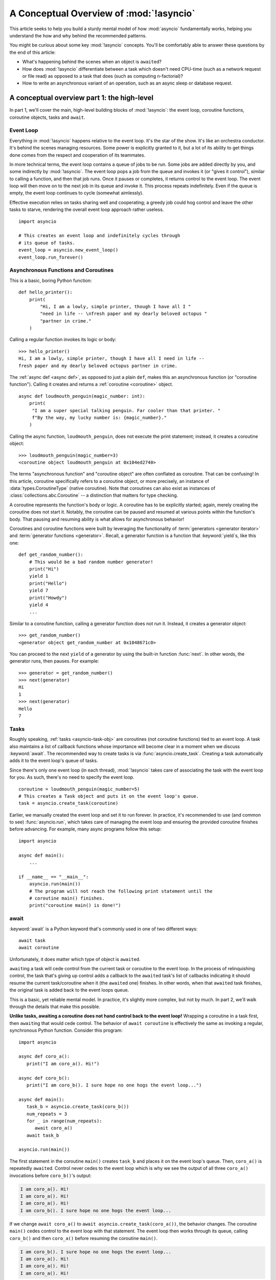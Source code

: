.. _a-conceptual-overview-of-asyncio:

****************************************
A Conceptual Overview of :mod:`!asyncio`
****************************************

This article seeks to help you build a sturdy mental model of how :mod:`asyncio`
fundamentally works, helping you understand the how and why behind the
recommended patterns.

You might be curious about some key :mod:`!asyncio` concepts.
You'll be comfortably able to answer these questions by the end of this
article:

- What's happening behind the scenes when an object is ``await``\ ed?
- How does :mod:`!asyncio` differentiate between a task which doesn't need
  CPU-time (such as a network request or file read) as opposed to a task that
  does (such as computing n-factorial)?
- How to write an asynchronous variant of an operation, such as
  an async sleep or database request.

.. seealso::

   The `guide <https://github.com/anordin95/a-conceptual-overview-of-asyncio/
   tree/main>`_ that inspired this HOWTO article.

--------------------------------------------
A conceptual overview part 1: the high-level
--------------------------------------------

In part 1, we'll cover the main, high-level building blocks of :mod:`!asyncio`:
the event loop, coroutine functions, coroutine objects, tasks and ``await``.

==========
Event Loop
==========

Everything in :mod:`!asyncio` happens relative to the event loop.
It's the star of the show.
It's like an orchestra conductor.
It's behind the scenes managing resources.
Some power is explicitly granted to it, but a lot of its ability to get things
done comes from the respect and cooperation of its teammates.

In more technical terms, the event loop contains a queue of jobs to be run.
Some jobs are added directly by you, and some indirectly by :mod:`!asyncio`.
The event loop pops a job from the queue and invokes it (or "gives it control"),
similar to calling a function, and then that job runs.
Once it pauses or completes, it returns control to the event loop.
The event loop will then move on to the next job in its queue and invoke it.
This process repeats indefinitely.
Even if the queue is empty, the event loop continues to cycle (somewhat
aimlessly).

Effective execution relies on tasks sharing well and cooperating; a greedy job could hog
control and leave the other tasks to starve, rendering the overall event loop
approach rather useless.

::

   import asyncio

   # This creates an event loop and indefinitely cycles through
   # its queue of tasks.
   event_loop = asyncio.new_event_loop()
   event_loop.run_forever()

=====================================
Asynchronous Functions and Coroutines
=====================================

This is a basic, boring Python function::

   def hello_printer():
       print(
           "Hi, I am a lowly, simple printer, though I have all I "
           "need in life -- \nfresh paper and my dearly beloved octopus "
           "partner in crime."
       )

Calling a regular function invokes its logic or body::

   >>> hello_printer()
   Hi, I am a lowly, simple printer, though I have all I need in life --
   fresh paper and my dearly beloved octopus partner in crime.

The :ref:`async def <async def>`, as opposed to just a plain ``def``, makes
this an asynchronous function (or "coroutine function").
Calling it creates and returns a :ref:`coroutine <coroutine>` object.

::

   async def loudmouth_penguin(magic_number: int):
       print(
        "I am a super special talking penguin. Far cooler than that printer. "
        f"By the way, my lucky number is: {magic_number}."
       )

Calling the async function, ``loudmouth_penguin``, does not execute the print statement;
instead, it creates a coroutine object::

   >>> loudmouth_penguin(magic_number=3)
   <coroutine object loudmouth_penguin at 0x104ed2740>

The terms "asynchronous function" and "coroutine object" are often conflated
as coroutine.
That can be confusing!
In this article, coroutine specifically refers to a coroutine object, or more
precisely, an instance of :data:`types.CoroutineType` (native coroutine).
Note that coroutines can also exist as instances of
:class:`collections.abc.Coroutine` -- a distinction that matters for type
checking.

A coroutine represents the function's body or logic.
A coroutine has to be explicitly started; again, merely creating the coroutine
does not start it.
Notably, the coroutine can be paused and resumed at various points within the
function's body.
That pausing and resuming ability is what allows for asynchronous behavior!

Coroutines and coroutine functions were built by leveraging the functionality
of :term:`generators <generator iterator>` and
:term:`generator functions <generator>`.
Recall, a generator function is a function that :keyword:`yield`\s, like this
one::

   def get_random_number():
       # This would be a bad random number generator!
       print("Hi")
       yield 1
       print("Hello")
       yield 7
       print("Howdy")
       yield 4
       ...

Similar to a coroutine function, calling a generator function does not run it.
Instead, it creates a generator object::

   >>> get_random_number()
   <generator object get_random_number at 0x1048671c0>

You can proceed to the next ``yield`` of a generator by using the
built-in function :func:`next`.
In other words, the generator runs, then pauses.
For example::

   >>> generator = get_random_number()
   >>> next(generator)
   Hi
   1
   >>> next(generator)
   Hello
   7

=====
Tasks
=====

Roughly speaking, :ref:`tasks <asyncio-task-obj>` are coroutines (not coroutine
functions) tied to an event loop.
A task also maintains a list of callback functions whose importance will become
clear in a moment when we discuss :keyword:`await`.
The recommended way to create tasks is via :func:`asyncio.create_task`.
Creating a task automatically adds it to the event loop's queue of tasks.

Since there's only one event loop (in each thread), :mod:`!asyncio` takes care of
associating the task with the event loop for you. As such, there's no need
to specify the event loop.

::

   coroutine = loudmouth_penguin(magic_number=5)
   # This creates a Task object and puts it on the event loop's queue.
   task = asyncio.create_task(coroutine)

Earlier, we manually created the event loop and set it to run forever.
In practice, it's recommended to use (and common to see) :func:`asyncio.run`,
which takes care of managing the event loop and ensuring the provided
coroutine finishes before advancing.
For example, many async programs follow this setup::

   import asyncio

   async def main():
       ...

   if __name__ == "__main__":
       asyncio.run(main())
       # The program will not reach the following print statement until the
       # coroutine main() finishes.
       print("coroutine main() is done!")

=====
await
=====

:keyword:`await` is a Python keyword that's commonly used in one of two
different ways::

   await task
   await coroutine

Unfortunately, it does matter which type of object is ``await``\ ed.

``await``\ ing a task will cede control from the current task or coroutine to
the event loop.
In the process of relinquishing control, the task that's giving up control
adds a callback to the ``await``\ ed task's list of callbacks indicating it
should resume the current task/coroutine when it (the ``await``\ ed one)
finishes.
In other words, when that ``await``\ ed task finishes, the original task is
added back to the event loops queue.

This is a basic, yet reliable mental model.
In practice, it's slightly more complex, but not by much.
In part 2, we'll walk through the details that make this possible.

**Unlike tasks, awaiting a coroutine does not hand control back to the event
loop!**
Wrapping a coroutine in a task first, then ``await``\ ing that would cede
control.
The behavior of ``await coroutine`` is effectively the same as invoking a
regular, synchronous Python function.
Consider this program::

   import asyncio

   async def coro_a():
      print("I am coro_a(). Hi!")

   async def coro_b():
      print("I am coro_b(). I sure hope no one hogs the event loop...")

   async def main():
      task_b = asyncio.create_task(coro_b())
      num_repeats = 3
      for _ in range(num_repeats):
         await coro_a()
      await task_b

   asyncio.run(main())

The first statement in the coroutine ``main()`` creates ``task_b`` and places
it on the event loop's queue.
Then, ``coro_a()`` is repeatedly ``await``\ ed. Control never cedes to the
event loop which is why we see the output of all three ``coro_a()``
invocations before ``coro_b()``'s output:

.. code-block:: none

   I am coro_a(). Hi!
   I am coro_a(). Hi!
   I am coro_a(). Hi!
   I am coro_b(). I sure hope no one hogs the event loop...

If we change ``await coro_a()`` to ``await asyncio.create_task(coro_a())``, the
behavior changes.
The coroutine ``main()`` cedes control to the event loop with that statement.
The event loop then works through its queue, calling ``coro_b()`` and then
``coro_a()`` before resuming the coroutine ``main()``.

.. code-block:: none

   I am coro_b(). I sure hope no one hogs the event loop...
   I am coro_a(). Hi!
   I am coro_a(). Hi!
   I am coro_a(). Hi!

----------------------------------
How coroutines work under the hood
----------------------------------

Part 2 goes into detail on the mechanisms :mod:`!asyncio` uses to manage
control flow.
This is where the magic happens.
You'll come away from this section knowing what ``await`` does behind the scenes
and how to make your own asynchronous operators.

================================================
coroutine.send(), await, yield and StopIteration
================================================

:mod:`!asyncio` leverages four components to pass around control.

:meth:`coroutine.send(arg) <generator.send>` is the method used to start or
resume a coroutine.
If the coroutine was paused and is now being resumed, the argument ``arg``
will be sent in as the return value of the ``yield`` statement which originally
paused it.
If the coroutine is being used for the first time (as opposed to being resumed)
``arg`` must be ``None``.

:ref:`yield <yieldexpr>`, like usual, pauses execution and returns control
to the caller.
In the example below, the ``yield``, on line 3, is called by
``... = await rock`` on line 11.
More broadly speaking, ``await`` calls the :meth:`~object.__await__` method of
the given object.
``await`` also does one more very special thing: it propagates (or "passes
along") any ``yield``\ s it receives up the call-chain.
In this case, that's back to ``... = coroutine.send(None)`` on line 16.

The coroutine is resumed via the ``coroutine.send(42)`` call on line 21.
The coroutine picks back up from where it ``yield``\ ed (or paused) on line 3
and executes the remaining statements in its body.
When a coroutine finishes, it raises a :exc:`StopIteration` exception with the
return value attached in the :attr:`~StopIteration.value` attribute.

.. code-block::
   :linenos:

   class Rock:
       def __await__(self):
           value_sent_in = yield 7
           print(f"Rock.__await__ resuming with value: {value_sent_in}.")
           return value_sent_in

   async def main():
       print("Beginning coroutine main().")
       rock = Rock()
       print("Awaiting rock...")
       value_from_rock = await rock
       print(f"Coroutine received value: {value_from_rock} from rock.")
       return 23

   coroutine = main()
   intermediate_result = coroutine.send(None)
   print(f"Coroutine paused and returned intermediate value: {intermediate_result}.")

   print(f"Resuming coroutine and sending in value: 42.")
   try:
       coroutine.send(42)
   except StopIteration as e:
       returned_value = e.value
   print(f"Coroutine main() finished and provided value: {returned_value}.")

That snippet produces this output:

.. code-block:: none

   Beginning coroutine main().
   Awaiting rock...
   Coroutine paused and returned intermediate value: 7.
   Resuming coroutine and sending in value: 42.
   Rock.__await__ resuming with value: 42.
   Coroutine received value: 42 from rock.
   Coroutine main() finished and provided value: 23.

It's worth pausing for a moment here and making sure you followed the various
ways that control flow and values were passed.

The only way to yield (or effectively cede control) from a coroutine is to
``await`` an object that ``yield``\ s in its ``__await__`` method.
That might sound odd to you. You might be thinking:

   1. What about a ``yield`` directly within the coroutine function? The
   coroutine function becomes an
   :ref:`async generator function <asynchronous-generator-functions>`, a
   different beast entirely.

   2. What about a ``yield from`` within the coroutine function to a (plain)
   generator?
   It causes the following error: ``SyntaxError: yield from not allowed in a coroutine.``
   This was intentionally designed for the sake of simplicity -- mandating only
   one way of using coroutines. Initially ``yield`` was barred as well,
   but was re-accepted to allow for async generators.
   Despite that, ``yield from`` and ``await`` effectively do the same thing.

=======
Futures
=======

A :ref:`future <asyncio-future-obj>` is an object meant to represent a
computation's status and result.
The term is a nod to the idea of something still to come or not yet happened,
and the object is a way to keep an eye on that something.

A future has a few important attributes. One is its state which can be either
"pending", "cancelled" or "done".
Another is its result, which is set when the state transitions to done.
Unlike a coroutine, a future does not represent the actual computation to be
done; instead, it represents the status and result of that computation, kind of
like a status light (red, yellow or green) or indicator.

:class:`asyncio.Task` subclasses :class:`asyncio.Future` in order to gain
these various capabilities.
The prior section said tasks store a list of callbacks, which wasn't entirely
accurate.
It's actually the ``Future`` class that implements this logic which ``Task``
inherits.

Futures may also be used directly (not via tasks).
Tasks mark themselves as done when their coroutine is complete.
Futures are much more versatile and will be marked as done when you say so.
In this way, they're the flexible interface for you to make your own conditions
for waiting and resuming.

========================
A homemade asyncio.sleep
========================

We'll go through an example of how you could leverage a future to create your
own variant of asynchronous sleep (``async_sleep``) which mimics
:func:`asyncio.sleep`.

This snippet puts a few tasks on the event loop's queue and then ``await``\ s a
coroutine wrapped in a task: ``async_sleep(3)``.
We want that task to finish only after three seconds have elapsed, but without
preventing other tasks from running.

::

   async def other_work():
       print("I like work. Work work.")

   async def main():
       # Add a few other tasks to the event loop, so there's something
       # to do while asynchronously sleeping.
       work_tasks = [
           asyncio.create_task(other_work()),
           asyncio.create_task(other_work()),
           asyncio.create_task(other_work())
       ]
       print(
           "Beginning asynchronous sleep at time: "
           f"{datetime.datetime.now().strftime("%H:%M:%S")}."
       )
       await asyncio.create_task(async_sleep(3))
       print(
           "Done asynchronous sleep at time: "
           f"{datetime.datetime.now().strftime("%H:%M:%S")}."
       )
       # asyncio.gather effectively awaits each task in the collection.
       await asyncio.gather(*work_tasks)


Below, we use a future to enable custom control over when that task will be
marked as done.
If :meth:`future.set_result() <asyncio.Future.set_result>` (the method
responsible for marking that future as done) is never called, then this task
will never finish.
We've also enlisted the help of another task, which we'll see in a moment, that
will monitor how much time has elapsed and accordingly call
``future.set_result()``.

::

   async def async_sleep(seconds: float):
       future = asyncio.Future()
       time_to_wake = time.time() + seconds
       # Add the watcher-task to the event loop.
       watcher_task = asyncio.create_task(_sleep_watcher(future, time_to_wake))
       # Block until the future is marked as done.
       await future

We'll use a rather bare object, ``YieldToEventLoop()``, to ``yield`` from
``__await__`` in order to cede control to the event loop.
This is effectively the same as calling ``asyncio.sleep(0)``, but this approach
offers more clarity, not to mention it's somewhat cheating to use
``asyncio.sleep`` when showcasing how to implement it!

As usual, the event loop cycles through its queue of tasks, giving them control
and receiving control back when they pause or finish.
The ``watcher_task``, which runs the coroutine ``_sleep_watcher(...)``, will
be invoked once per full cycle of the event loop's queue.
On each resumption, it'll check the time and if not enough has elapsed, then
it'll pause once again and hand control back to the event loop.
Eventually, enough time will have elapsed, and ``_sleep_watcher(...)`` will
mark the future as done, and then itself finish too by breaking out of the
infinite ``while`` loop.
Given this helper task is only invoked once per cycle of the event loop's queue,
you'd be correct to note that this asynchronous sleep will sleep *at least*
three seconds, rather than exactly three seconds.
Note this is also of true of ``asyncio.sleep``.

::

   class YieldToEventLoop:
       def __await__(self):
           yield

   async def _sleep_watcher(future, time_to_wake):
       while True:
           if time.time() >= time_to_wake:
               # This marks the future as done.
               future.set_result(None)
               break
           else:
               await YieldToEventLoop()

Here is the full program's output:

.. code-block:: none

   $ python custom-async-sleep.py
   Beginning asynchronous sleep at time: 14:52:22.
   I like work. Work work.
   I like work. Work work.
   I like work. Work work.
   Done asynchronous sleep at time: 14:52:25.

You might feel this implementation of asynchronous sleep was unnecessarily
convoluted.
And, well, it was.
The example was meant to showcase the versatility of futures with a simple
example that could be mimicked for more complex needs.
For reference, you could implement it without futures, like so::

   async def simpler_async_sleep(seconds):
       time_to_wake = time.time() + seconds
       while True:
           if time.time() >= time_to_wake:
               return
           else:
               await YieldToEventLoop()

But, that's all for now. Hopefully you're ready to more confidently dive into
some async programming or check out advanced topics in the
:mod:`rest of the documentation <asyncio>`.

